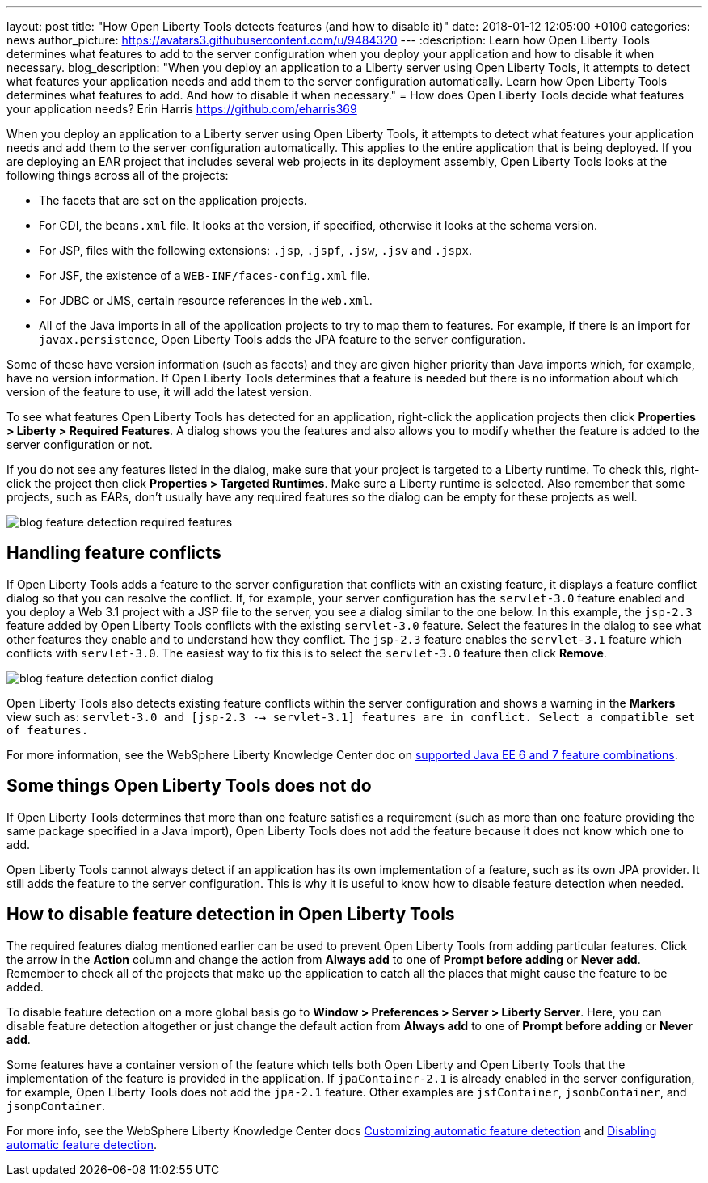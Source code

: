 ---
layout: post
title:  "How Open Liberty Tools detects features (and how to disable it)"
date:   2018-01-12 12:05:00 +0100
categories: news
author_picture: https://avatars3.githubusercontent.com/u/9484320
---
:description: Learn how Open Liberty Tools determines what features to add to the server configuration when you deploy your application and how to disable it when necessary.
blog_description: "When you deploy an application to a Liberty server using Open Liberty Tools, it attempts to detect what features your application needs and add them to the server configuration automatically. Learn how Open Liberty Tools determines what features to add. And how to disable it when necessary."
=  How does Open Liberty Tools decide what features your application needs?
Erin Harris <https://github.com/eharris369>

When you deploy an application to a Liberty server using Open Liberty Tools, it attempts to detect what features your application needs and add them to the server configuration automatically. This applies to the entire application that is being deployed.  If you are deploying an EAR project that includes several web projects in its deployment assembly, Open Liberty Tools looks at the following things across all of the projects:

* The facets that are set on the application projects.
* For CDI, the `beans.xml` file.  It looks at the version, if specified, otherwise it looks at the schema version.
* For JSP, files with the following extensions: `.jsp`, `.jspf`, `.jsw`, `.jsv` and `.jspx`.
* For JSF, the existence of a `WEB-INF/faces-config.xml` file.
* For JDBC or JMS, certain resource references in the `web.xml`.
* All of the Java imports in all of the application projects to try to map them to features.  For example, if there is an import for `javax.persistence`, Open Liberty Tools adds the JPA feature to the server configuration.

Some of these have version information (such as facets) and they are given higher priority than Java imports which, for example, have no version information.  If Open Liberty Tools determines that a feature is needed but there is no information about which version of the feature to use, it will add the latest version.

To see what features Open Liberty Tools has detected for an application, right-click the application projects then click *Properties > Liberty > Required Features*.  A dialog shows you the features and also allows you to modify whether the feature is added to the server configuration or not. 

If you do not see any features listed in the dialog, make sure that your project is targeted to a Liberty runtime.  To check this, right-click the project then click *Properties > Targeted Runtimes*.  Make sure a Liberty runtime is selected.  Also remember that some projects, such as EARs, don't usually have any required features so the dialog can be empty for these projects as well.

image::/img/blog_feature_detection_required_features.png[]

## Handling feature conflicts 

If Open Liberty Tools adds a feature to the server configuration that conflicts with an existing feature, it displays a feature conflict dialog so that you can resolve the conflict.  If, for example, your server configuration has the `servlet-3.0` feature enabled and you deploy a Web 3.1 project with a JSP file to the server, you see a dialog similar to the one below.  In this example, the `jsp-2.3` feature added by Open Liberty Tools conflicts with the existing `servlet-3.0` feature.  Select the features in the dialog to see what other features they enable and to understand how they conflict.  The `jsp-2.3` feature enables the `servlet-3.1` feature which conflicts with `servlet-3.0`.  The easiest way to fix this is to select the `servlet-3.0` feature then click *Remove*.

image::/img/blog_feature_detection_confict_dialog.png[]

Open Liberty Tools also detects existing feature conflicts within the server configuration and shows a warning in the *Markers* view such as: `servlet-3.0 and [jsp-2.3 --> servlet-3.1] features are in conflict. Select a compatible set of features.`

For more information, see the WebSphere Liberty Knowledge Center doc on https://www.ibm.com/support/knowledgecenter/SSEQTP_liberty/com.ibm.websphere.wlp.doc/ae/rwlp_prog_model_supported_combos.html[supported Java EE 6 and 7 feature combinations].

## Some things Open Liberty Tools does not do

If Open Liberty Tools determines that more than one feature satisfies a requirement (such as more than one feature providing the same package specified in a Java import), Open Liberty Tools does not add the feature because it does not know which one to add.

Open Liberty Tools cannot always detect if an application has its own implementation of a feature, such as its own JPA provider. It still adds the feature to the server configuration.  This is why it is useful to know how to disable feature detection when needed.

## How to disable feature detection in Open Liberty Tools

The required features dialog mentioned earlier can be used to prevent Open Liberty Tools from adding particular features.   Click the arrow in the *Action* column and change the action from *Always add* to one of *Prompt before adding* or *Never add*.  Remember to check all of the projects that make up the application to catch all the places that might cause the feature to be added.

To disable feature detection on a more global basis go to *Window > Preferences > Server > Liberty Server*.  Here, you can disable feature detection altogether or just change the default action from *Always add* to one of *Prompt before adding* or *Never add*.

Some features have a container version of the feature which tells both Open Liberty and Open Liberty Tools that the implementation of the feature is provided in the application.  If `jpaContainer-2.1` is already enabled in the server configuration, for example, Open Liberty Tools does not add the `jpa-2.1` feature.  Other examples are `jsfContainer`, `jsonbContainer`, and `jsonpContainer`.

For more info, see the WebSphere Liberty Knowledge Center docs  https://www.ibm.com/support/knowledgecenter/SSEQTP_liberty/com.ibm.websphere.wlp.doc/ae/t_customize_auto_feat.html[Customizing automatic feature detection] and https://www.ibm.com/support/knowledgecenter/SSEQTP_liberty/com.ibm.websphere.wlp.doc/ae/t_disable_auto_feat.html[Disabling automatic feature detection].

